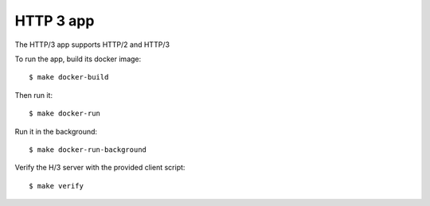 ==========
HTTP 3 app
==========

The HTTP/3 app supports HTTP/2 and HTTP/3

To run the app, build its docker image::

    $ make docker-build

Then run it::

    $ make docker-run

Run it in the background::

    $ make docker-run-background

Verify the H/3 server with the provided client script::

    $ make verify
